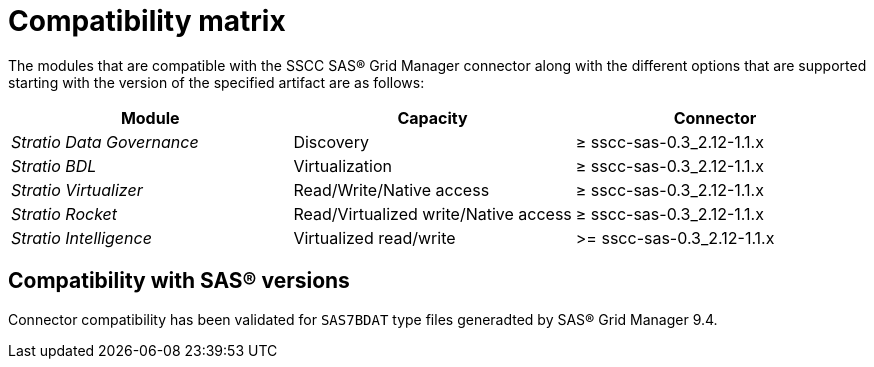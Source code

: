 = Compatibility matrix

The modules that are compatible with the SSCC SAS® Grid Manager connector along with the different options that are supported starting with the version of the specified artifact are as follows:

|===
|Module |Capacity |Connector

| _Stratio Data Governance_
| Discovery
| ≥ sscc-sas-0.3_2.12-1.1.x

| _Stratio BDL_
| Virtualization
| ≥ sscc-sas-0.3_2.12-1.1.x

| _Stratio Virtualizer_
| Read/Write/Native access
| ≥ sscc-sas-0.3_2.12-1.1.x

| _Stratio Rocket_
| Read/Virtualized write/Native access
| ≥ sscc-sas-0.3_2.12-1.1.x

|_Stratio Intelligence_
| Virtualized read/write
| >= sscc-sas-0.3_2.12-1.1.x
|===

== Compatibility with SAS® versions

Connector compatibility has been validated for `SAS7BDAT` type files generadted by SAS® Grid Manager 9.4.
